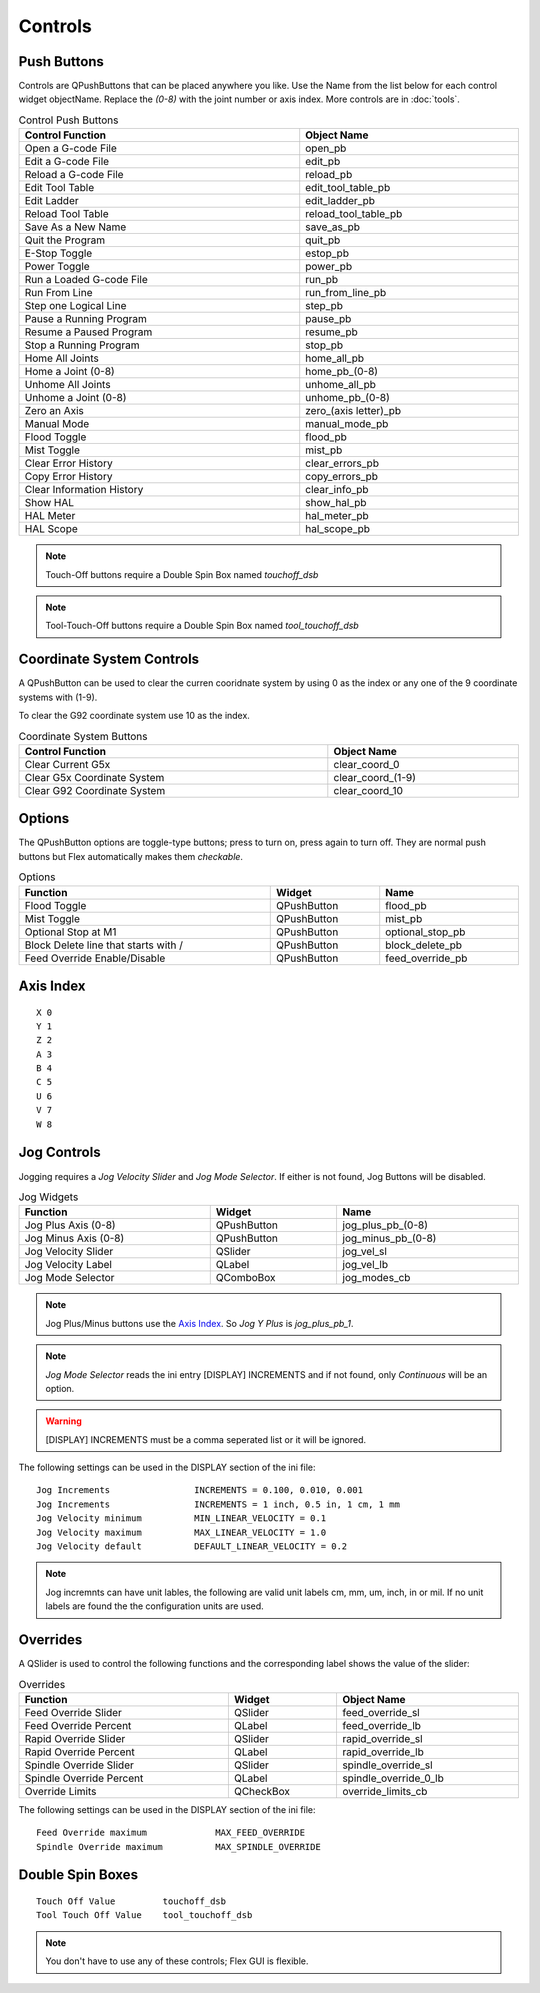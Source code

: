 Controls
========

Push Buttons
------------

Controls are QPushButtons that can be placed anywhere you like. Use the Name
from the list below for each control widget objectName. Replace the `(0-8)`
with the joint number or axis index. More controls are in :doc:`tools`.

.. csv-table:: Control Push Buttons
   :width: 100%
   :align: center

	**Control Function**, **Object Name**
	Open a G-code File, open_pb
	Edit a G-code File, edit_pb
	Reload a G-code File, reload_pb
	Edit Tool Table, edit_tool_table_pb
	Edit Ladder, edit_ladder_pb
	Reload Tool Table, reload_tool_table_pb
	Save As a New Name, save_as_pb
	Quit the Program, quit_pb
	E-Stop Toggle, estop_pb
	Power Toggle, power_pb
	Run a Loaded G-code File, run_pb
	Run From Line, run_from_line_pb
	Step one Logical Line, step_pb
	Pause a Running Program, pause_pb
	Resume a Paused Program, resume_pb
	Stop a Running Program, stop_pb
	Home All Joints, home_all_pb
	Home a Joint (0-8), home_pb_(0-8)
	Unhome All Joints, unhome_all_pb
	Unhome a Joint (0-8), unhome_pb_(0-8)
	Zero an Axis, zero_(axis letter)_pb
	Manual Mode, manual_mode_pb
	Flood Toggle, flood_pb
	Mist Toggle, mist_pb
	Clear Error History, clear_errors_pb
	Copy Error History, copy_errors_pb
	Clear Information History, clear_info_pb
	Show HAL, show_hal_pb
	HAL Meter, hal_meter_pb
	HAL Scope, hal_scope_pb

.. image:: /images/controls-01.png
   :align: center

.. note:: Touch-Off buttons require a Double Spin Box named `touchoff_dsb`

.. note:: Tool-Touch-Off buttons require a Double Spin Box named
   `tool_touchoff_dsb`

Coordinate System Controls
--------------------------

A QPushButton can be used to clear the curren cooridnate system by using 0 as
the index or any one of the 9 coordinate systems with (1-9).

To clear the G92 coordinate system use 10 as the index.

.. csv-table:: Coordinate System Buttons
   :width: 100%
   :align: center

	**Control Function**, **Object Name**
	Clear Current G5x, clear_coord_0
	Clear G5x Coordinate System, clear_coord_(1-9)
	Clear G92 Coordinate System, clear_coord_10

Options
-------

The QPushButton options are toggle-type buttons; press to turn on, press again
to turn off. They are normal push buttons but Flex automatically makes them
`checkable`.

.. csv-table:: Options
   :width: 100%
   :align: left

	**Function**, **Widget**, **Name**
	Flood Toggle, QPushButton, flood_pb
	Mist Toggle, QPushButton, mist_pb
	Optional Stop at M1, QPushButton, optional_stop_pb
	Block Delete line that starts with /, QPushButton, block_delete_pb
	Feed Override Enable/Disable, QPushButton, feed_override_pb

Axis Index
----------
::

	X 0
	Y 1
	Z 2 
	A 3
	B 4
	C 5
	U 6
	V 7
	W 8

Jog Controls
------------

Jogging requires a `Jog Velocity Slider` and `Jog Mode Selector`. If either
is not found, Jog Buttons will be disabled.

.. csv-table:: Jog Widgets
   :width: 100%
   :align: left

	**Function**, **Widget**, **Name**
	Jog Plus Axis (0-8), QPushButton,jog_plus_pb_(0-8)
	Jog Minus Axis (0-8), QPushButton, jog_minus_pb_(0-8)
	Jog Velocity Slider, QSlider, jog_vel_sl
	Jog Velocity Label, QLabel, jog_vel_lb
	Jog Mode Selector, QComboBox, jog_modes_cb

.. note:: Jog Plus/Minus buttons use the `Axis Index`_. So `Jog Y Plus` is
   `jog_plus_pb_1`.

.. note:: `Jog Mode Selector` reads the ini entry [DISPLAY] INCREMENTS and if
   not found, only `Continuous` will be an option.

.. warning:: [DISPLAY] INCREMENTS must be a comma seperated list or it will be
   ignored.

The following settings can be used in the DISPLAY section of the ini file:
::

	Jog Increments                INCREMENTS = 0.100, 0.010, 0.001
	Jog Increments                INCREMENTS = 1 inch, 0.5 in, 1 cm, 1 mm
	Jog Velocity minimum          MIN_LINEAR_VELOCITY = 0.1
	Jog Velocity maximum          MAX_LINEAR_VELOCITY = 1.0
	Jog Velocity default          DEFAULT_LINEAR_VELOCITY = 0.2

.. note:: Jog incremnts can have unit lables, the following are valid unit
   labels cm, mm, um, inch, in or mil. If no unit labels are found the the
   configuration units are used.

Overrides
---------

A QSlider is used to control the following functions and the corresponding 
label shows the value of the slider:

.. csv-table:: Overrides
   :width: 100%
   :align: left

	**Function**, **Widget**, **Object Name**
	Feed Override Slider, QSlider, feed_override_sl
	Feed Override Percent, QLabel, feed_override_lb
	Rapid Override Slider, QSlider, rapid_override_sl
	Rapid Override Percent, QLabel, rapid_override_lb
	Spindle Override Slider, QSlider, spindle_override_sl
	Spindle Override Percent, QLabel, spindle_override_0_lb
	Override Limits, QCheckBox, override_limits_cb

The following settings can be used in the DISPLAY section of the ini file:
::

	Feed Override maximum             MAX_FEED_OVERRIDE
	Spindle Override maximum          MAX_SPINDLE_OVERRIDE


Double Spin Boxes
-----------------
::

	Touch Off Value         touchoff_dsb
	Tool Touch Off Value    tool_touchoff_dsb

.. note:: You don't have to use any of these controls; Flex GUI is flexible.

